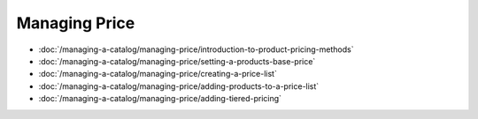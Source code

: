 Managing Price
==============

-  :doc:`/managing-a-catalog/managing-price/introduction-to-product-pricing-methods`
-  :doc:`/managing-a-catalog/managing-price/setting-a-products-base-price`
-  :doc:`/managing-a-catalog/managing-price/creating-a-price-list`
-  :doc:`/managing-a-catalog/managing-price/adding-products-to-a-price-list`
-  :doc:`/managing-a-catalog/managing-price/adding-tiered-pricing`